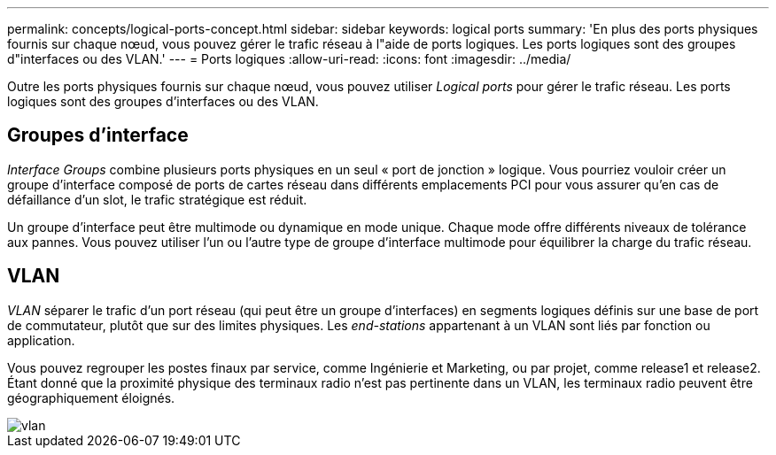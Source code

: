 ---
permalink: concepts/logical-ports-concept.html 
sidebar: sidebar 
keywords: logical ports 
summary: 'En plus des ports physiques fournis sur chaque nœud, vous pouvez gérer le trafic réseau à l"aide de ports logiques. Les ports logiques sont des groupes d"interfaces ou des VLAN.' 
---
= Ports logiques
:allow-uri-read: 
:icons: font
:imagesdir: ../media/


[role="lead"]
Outre les ports physiques fournis sur chaque nœud, vous pouvez utiliser _Logical ports_ pour gérer le trafic réseau. Les ports logiques sont des groupes d'interfaces ou des VLAN.



== Groupes d'interface

_Interface Groups_ combine plusieurs ports physiques en un seul « port de jonction » logique. Vous pourriez vouloir créer un groupe d'interface composé de ports de cartes réseau dans différents emplacements PCI pour vous assurer qu'en cas de défaillance d'un slot, le trafic stratégique est réduit.

Un groupe d'interface peut être multimode ou dynamique en mode unique. Chaque mode offre différents niveaux de tolérance aux pannes. Vous pouvez utiliser l'un ou l'autre type de groupe d'interface multimode pour équilibrer la charge du trafic réseau.



== VLAN

_VLAN_ séparer le trafic d'un port réseau (qui peut être un groupe d'interfaces) en segments logiques définis sur une base de port de commutateur, plutôt que sur des limites physiques. Les _end-stations_ appartenant à un VLAN sont liés par fonction ou application.

Vous pouvez regrouper les postes finaux par service, comme Ingénierie et Marketing, ou par projet, comme release1 et release2. Étant donné que la proximité physique des terminaux radio n'est pas pertinente dans un VLAN, les terminaux radio peuvent être géographiquement éloignés.

image::../media/vlans.gif[vlan]
